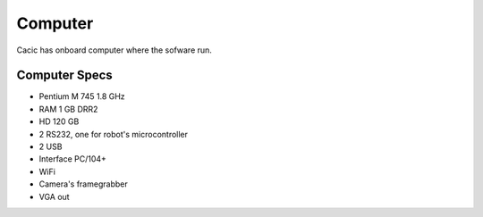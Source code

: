Computer
========

Cacic has onboard computer where the sofware run.

.. image:: /img/ebx12.jpg

Computer Specs
~~~~~~~~~~~~~~

- Pentium M 745 1.8 GHz
- RAM 1 GB DRR2
- HD 120 GB
- 2 RS232, one for robot's microcontroller
- 2 USB
- Interface PC/104+
- WiFi
- Camera's framegrabber
- VGA out
